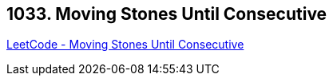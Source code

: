 == 1033. Moving Stones Until Consecutive

https://leetcode.com/problems/moving-stones-until-consecutive/[LeetCode - Moving Stones Until Consecutive]

